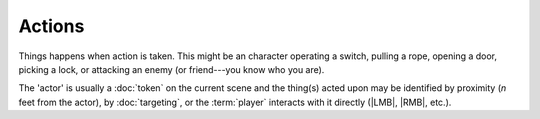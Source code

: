 Actions
=======

.. todo:: Actions

Things happens when action is taken. This might be an character operating a switch, pulling a rope, opening a door, picking a lock, or attacking an enemy (or friend---you know who you are).

The 'actor' is usually a :doc:`token` on the current scene and the thing(s) acted upon may be identified by proximity (`n` feet from the actor), by :doc:`targeting`, or the :term:`player` interacts with it directly (|LMB|, |RMB|, etc.).
